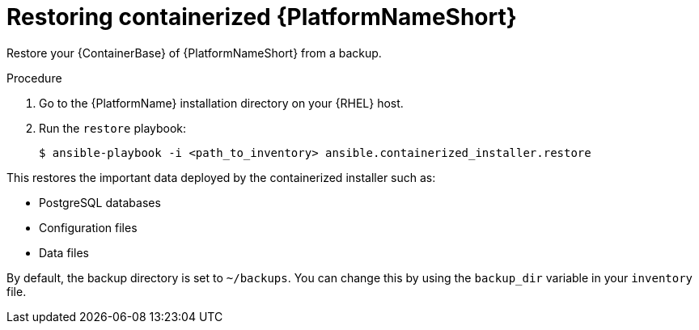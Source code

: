 [id="proc-restore-aap-container"]

= Restoring containerized {PlatformNameShort}

Restore your {ContainerBase} of {PlatformNameShort} from a backup.

.Procedure

. Go to the {PlatformName} installation directory on your {RHEL} host.

. Run the `restore` playbook:
+
----
$ ansible-playbook -i <path_to_inventory> ansible.containerized_installer.restore
----

This restores the important data deployed by the containerized installer such as:

* PostgreSQL databases
* Configuration files
* Data files

By default, the backup directory is set to `~/backups`. You can change this by using the `backup_dir` variable in your `inventory` file.